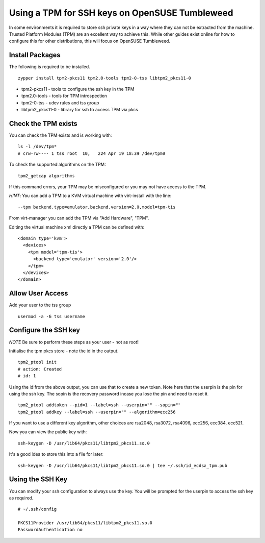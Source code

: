 Using a TPM for SSH keys on OpenSUSE Tumbleweed
===============================================

In some environments it is required to store ssh private keys in a way where they can not be extracted
from the machine. Trusted Platform Modules (TPM) are an excellent way to achieve this. While other guides exist online for
how to configure this for other distributions, this will focus on OpenSUSE Tumbleweed.

Install Packages
----------------

The following is required to be installed.

::

    zypper install tpm2-pkcs11 tpm2.0-tools tpm2-0-tss libtpm2_pkcs11-0

* tpm2-pkcs11 - tools to configure the ssh key in the TPM
* tpm2.0-tools - tools for TPM introspection
* tpm2-0-tss - udev rules and tss group
* libtpm2_pkcs11-0 - library for ssh to access TPM via pkcs

Check the TPM exists
--------------------

You can check the TPM exists and is working with:

::

    ls -l /dev/tpm*
    # crw-rw---- 1 tss root  10,   224 Apr 19 18:39 /dev/tpm0

To check the supported algorithms on the TPM:

::

    tpm2_getcap algorithms

If this command errors, your TPM may be misconfigured or you may not have access to the TPM.

*HINT*: You can add a TPM to a KVM virtual machine with virt-install with the line:

::

    --tpm backend.type=emulator,backend.version=2.0,model=tpm-tis

From virt-manager you can add the TPM via "Add Hardware", "TPM".

Editing the virtual machine xml directly a TPM can be defined with:

::

    <domain type='kvm'>
      <devices>
        <tpm model='tpm-tis'>
          <backend type='emulator' version='2.0'/>
        </tpm>
      </devices>
    </domain>


Allow User Access
-----------------

Add your user to the tss group

::

    usermod -a -G tss username

Configure the SSH key
---------------------

*NOTE* Be sure to perform these steps as your user - not as root!

Initialise the tpm pkcs store - note the id in the output.

::

    tpm2_ptool init
    # action: Created
    # id: 1

Using the id from the above output, you can use that to create a new token. Note here that the userpin
is the pin for using the ssh key. The sopin is the recovery password incase you lose the pin and need
to reset it.

::

    tpm2_ptool addtoken --pid=1 --label=ssh --userpin="" --sopin=""
    tpm2_ptool addkey --label=ssh --userpin="" --algorithm=ecc256

If you want to use a different key algorithm, other choices are rsa2048, rsa3072, rsa4096, ecc256, ecc384, ecc521.

Now you can view the public key with:

::

    ssh-keygen -D /usr/lib64/pkcs11/libtpm2_pkcs11.so.0

It's a good idea to store this into a file for later:

::

    ssh-keygen -D /usr/lib64/pkcs11/libtpm2_pkcs11.so.0 | tee ~/.ssh/id_ecdsa_tpm.pub

Using the SSH Key
-----------------

You can modify your ssh configuration to always use the key. You will be prompted for the userpin
to access the ssh key as required.

::

    # ~/.ssh/config

    PKCS11Provider /usr/lib64/pkcs11/libtpm2_pkcs11.so.0
    PasswordAuthentication no



.. author:: default
.. categories:: none
.. tags:: none
.. comments::
